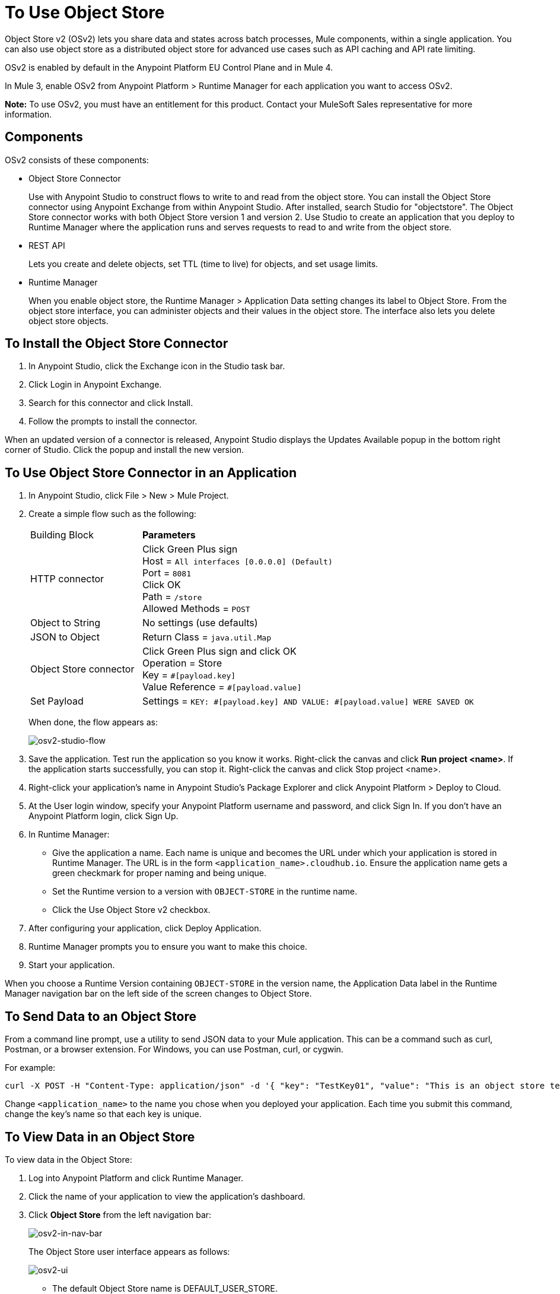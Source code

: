 = To Use Object Store
:keywords: object, store, object store

Object Store v2 (OSv2) lets you share data and states across batch processes, Mule components, within a single application. You can also use object store as a distributed object store for advanced use cases such as API caching and API rate limiting.

OSv2 is enabled by default in the Anypoint Platform EU Control Plane and in Mule 4.

In Mule 3, enable OSv2 from Anypoint Platform > Runtime Manager for each application you want to access OSv2.

*Note:* To use OSv2, you must have an entitlement for this product. Contact your MuleSoft Sales representative for more information.

== Components

OSv2 consists of these components:

* Object Store Connector
+
Use with Anypoint Studio to construct flows to write to and read from the 
object store. You can install the Object Store connector using Anypoint
Exchange from within Anypoint Studio. After installed, search Studio 
for "objectstore". The Object Store connector works with both 
Object Store version 1 and version 2. Use Studio to create an application 
that you deploy to Runtime Manager where the application runs and serves 
requests to read to and write from the object store.

* REST API
+
Lets you create and delete objects, set TTL (time to live) for objects, and set usage limits.

* Runtime Manager
+
When you enable object store, the Runtime Manager > Application Data setting changes its label to Object Store. From the object store interface, you can administer objects and their values in the object store. The interface also lets you delete object store objects. 

== To Install the Object Store Connector

. In Anypoint Studio, click the Exchange icon in the Studio task bar.
. Click Login in Anypoint Exchange.
. Search for this connector and click Install.
. Follow the prompts to install the connector.

When an updated version of a connector is released, Anypoint Studio displays the Updates Available popup in the bottom right corner of Studio. Click the popup and install the new version.

== To Use Object Store Connector in an Application

. In Anypoint Studio, click File > New > Mule Project.
. Create a simple flow such as the following:
+
[%headers,cols="25a,75a"]
|===
|Building Block |*Parameters*
|HTTP connector |Click Green Plus sign +
Host = `All interfaces [0.0.0.0] (Default)` +
Port = `8081` +
Click OK +
Path = `/store` +
Allowed Methods = `POST`
|Object to String |No settings (use defaults)
|JSON to Object | Return Class = `java.util.Map`
|Object Store connector |Click Green Plus sign and click OK +
Operation = Store +
Key = `&#x0023;[payload.key]` +
Value Reference = `&#x0023;[payload.value]`
|Set Payload |Settings = `KEY: &#x0023;[payload.key] AND VALUE: &#x0023;[payload.value] WERE SAVED OK`
|===
+
When done, the flow appears as:
+
image:osv2-studio-flow.png[osv2-studio-flow]
+
. Save the application. Test run the application so you know it works. Right-click the canvas and click *Run project <name>*. If the application starts successfully, you can stop it. Right-click the canvas and click Stop project <name>.
. Right-click your application’s name in Anypoint Studio’s Package Explorer and click Anypoint Platform > Deploy to Cloud.
. At the User login window, specify your Anypoint Platform username and password, and click Sign In. If you don’t have an Anypoint Platform login, click Sign Up.
. In Runtime Manager:
+
** Give the application a name. Each name is unique and becomes the URL under which your application
is stored in Runtime Manager. The URL is in the form `<application_name>.cloudhub.io`. Ensure the application name gets a green checkmark for proper naming and being unique.
** Set the Runtime version to a version with `OBJECT-STORE` in the runtime name.
** Click the Use Object Store v2 checkbox.
. After configuring your application, click Deploy Application.
. Runtime Manager prompts you to ensure you want to make this choice.
. Start your application.

When you choose a Runtime Version containing `OBJECT-STORE` in the version name, the Application Data label in the Runtime Manager navigation bar on the left side of the screen changes to Object Store.


== To Send Data to an Object Store

From a command line prompt, use a utility to send JSON data to your Mule application. This can be a command such as
curl, Postman, or a browser extension. For Windows, you can use Postman, curl, or cygwin.

For example:

[source]
----
curl -X POST -H "Content-Type: application/json" -d '{ "key": "TestKey01", "value": "This is an object store test" }' "http://<application_name>.cloudhub.io/store"
----

Change `<application_name>` to the name you chose when you deployed your application. Each time you submit this command, change the key's name so that each key is unique.

== To View Data in an Object Store

To view data in the Object Store:

. Log into Anypoint Platform and click Runtime Manager.
. Click the name of your application to view the application's dashboard.
. Click *Object Store* from the left navigation bar:
+
image:osv2-in-nav-bar.png[osv2-in-nav-bar]
+
The Object Store user interface appears as follows:
+
image:osv2-ui.png[osv2-ui]
+
* The default Object Store name is DEFAULT_USER_STORE.
* The default time to live (TTL) value is 14 days (1209600 seconds) and the maximum TTL is 30 days (2592000 seconds).
+
. Click the Object Store name. You can click a key name to view its value.
. To delete a key, hover over a key name, and click the trash can icon.

== See Also

* link:/object-store/osv2-apis[Object Store v2 REST API]
* link:/release-notes/anypoint-osv2-release-notes[Object Store v2 Release Notes]
